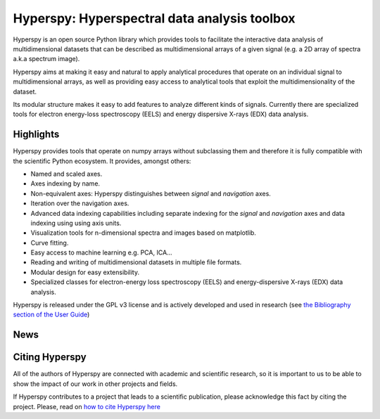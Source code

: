 =============================================
Hyperspy: Hyperspectral data analysis toolbox
=============================================

Hyperspy is an open source Python library which provides tools to facilitate
the interactive data analysis of multidimensional datasets that can be
described as multidimensional arrays of a given signal (e.g. a 2D array of
spectra a.k.a spectrum image).

Hyperspy aims at making it easy and natural to apply analytical procedures that
operate on an individual signal to multidimensional arrays, as well as
providing easy access to analytical tools that exploit the multidimensionality
of the dataset.

Its modular structure makes it easy to add features to analyze different kinds
of signals. Currently there are specialized tools for electron
energy-loss spectroscopy (EELS) and energy dispersive X-rays (EDX) data
analysis. 

Highlights
==========

Hyperspy  provides tools that operate on numpy arrays without subclassing them
and therefore it is fully compatible with the scientific Python ecosystem. It
provides, amongst others:

* Named and scaled axes.
* Axes indexing by name.
* Non-equivalent axes: Hyperspy distinguishes between  *signal* and *navigation*
  axes. 
* Iteration over the navigation axes. 
* Advanced data indexing capabilities including separate indexing for the
  *signal* and *navigation* axes and data indexing using using axis units.   
* Visualization tools for n-dimensional spectra and images based on matplotlib.
* Curve fitting.
* Easy access to machine learning e.g. PCA, ICA...
* Reading and writing of multidimensional datasets in multiple file formats.
* Modular design for easy extensibility.
* Specialized classes for electron-energy loss spectroscopy (EELS) and
  energy-dispersive X-rays (EDX) data analysis.

Hyperspy is released under the GPL v3 license and is actively
developed and used in research (see 
`the Bibliography section of the User Guide 
<http://hyperspy.org/hyperspy-doc/current/user_guide/bibliography.html>`_)

News
====

.. feed::
   :rss: news.rss
   :title: Hyperspy News
   :link: http://hyperspy.org/

   news/uninstall_issue
   news/release_0.6
   news/sfmu2013

Citing Hyperspy
===============

All of the authors of Hyperspy are connected with academic and scientific
research, so it is important to us to be able to show the impact of our work in
other projects and fields.

If Hyperspy contributes to a project that leads to a scientific publication,
please acknowledge this fact by citing the project. Please, read on `how to
cite Hyperspy here <http://hyperspy.org/hyperspy-doc/current/citing.html>`_


